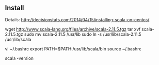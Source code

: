 

** Install

Details:
 http://decisionstats.com/2014/04/15/installing-scala-on-centos/


wget http://www.scala-lang.org/files/archive/scala-2.11.5.tgz
tar xvf scala-2.11.5.tgz
sudo mv scala-2.11.5 /usr/lib
sudo ln -s /usr/lib/scala-2.11.5 /usr/lib/scala

vi ~/.bashrc
export PATH=$PATH:/usr/lib/scala/bin
source ~/.bashrc

scala -version

